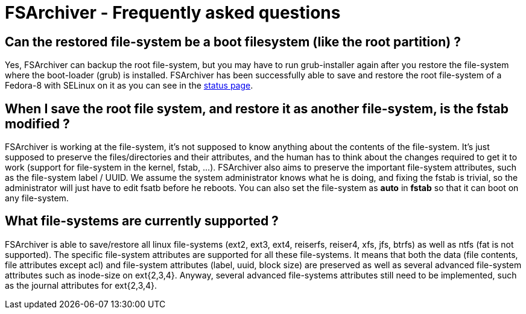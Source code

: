 FSArchiver - Frequently asked questions 
=======================================

== Can the restored file-system be a boot filesystem (like the root partition) ?
Yes, FSArchiver can backup the root file-system, but you may have to run
grub-installer again after you restore the file-system where the boot-loader
(grub) is installed. FSArchiver has been successfully able to save and restore
the root file-system of a Fedora-8 with SELinux on it as you can see in the
link:status.html[status page].

== When I save the root file system, and restore it as another file-system, is the fstab modified ?
FSArchiver is working at the file-system, it's not supposed to know anything
about the contents of the file-system. It's just supposed to preserve the
files/directories and their attributes, and the human has to think about the
changes required to get it to work (support for file-system in the kernel,
fstab, ...). FSArchiver also aims to preserve the important file-system
attributes, such as the file-system label / UUID. We assume the system
administrator knows what he is doing, and fixing the fstab is trivial, so the
administrator will just have to edit fsatb before he reboots. You can also set
the file-system as *auto* in *fstab* so that it can boot
on any file-system.

== What file-systems are currently supported ?
FSArchiver is able to save/restore all linux file-systems (ext2, ext3, ext4,
reiserfs, reiser4, xfs, jfs, btrfs) as well as ntfs (fat is not supported).
The specific file-system attributes are supported for all these file-systems.
It means that both the data (file contents, file attributes except acl) and
file-system attributes (label, uuid, block size) are preserved as well as
several advanced file-system attributes such as inode-size on ext{2,3,4}.
Anyway, several advanced file-systems attributes still need to be implemented,
such as the journal attributes for ext{2,3,4}.
